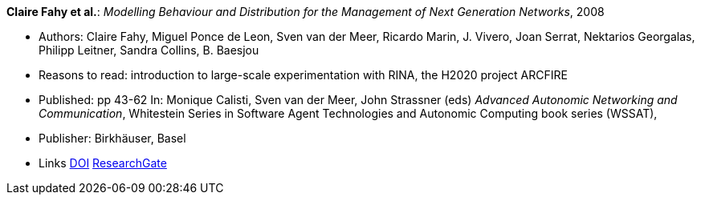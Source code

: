 *Claire Fahy et al.*: _Modelling Behaviour and Distribution for the Management of Next Generation Networks_, 2008

* Authors: Claire Fahy, Miguel Ponce de Leon, Sven van der Meer, Ricardo Marin, J. Vivero, Joan Serrat, Nektarios Georgalas, Philipp Leitner, Sandra Collins, B. Baesjou
* Reasons to read: introduction to large-scale experimentation with RINA, the H2020 project ARCFIRE
* Published: pp 43-62 In: Monique Calisti, Sven van der Meer, John Strassner (eds) _Advanced Autonomic Networking and Communication_, Whitestein Series in Software Agent Technologies and Autonomic Computing book series (WSSAT), 
* Publisher: Birkhäuser, Basel
* Links
    link:https://doi.org/10.1007/978-3-7643-8569-9_3[DOI]
    link:https://www.researchgate.net/publication/225946643_Modelling_Behaviour_and_Distribution_for_the_Management_of_Next_Generation_Networks[ResearchGate]
ifdef::local[]
* Local links:
    link:/library/inbook/2000/fahy-aanc-2008.pdf[PDF] |
    link:/library/inbook/2000/fahy-aanc-2008.7z[7z]
endif::[]


